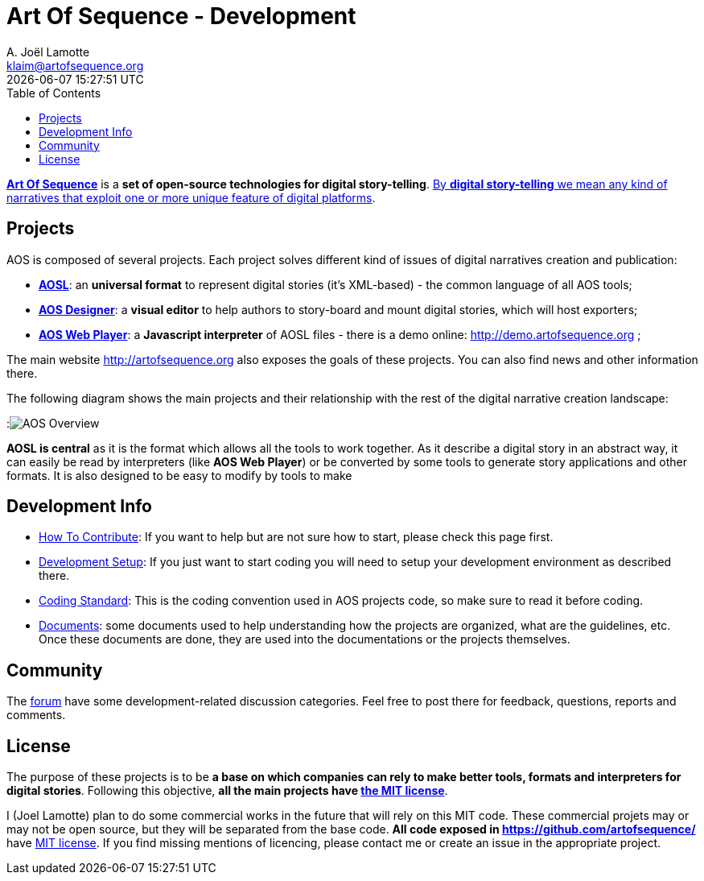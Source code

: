 # Art Of Sequence - Development
A. Joël Lamotte <klaim@artofsequence.org>
{docdatetime}
:toc: left


http://artofsequence.org[**Art Of Sequence**] is a **set of open-source technologies for digital story-telling**. http://artofsequence.org/?page_id=42[By **digital story-telling** we mean any kind of narratives that exploit one or more unique feature of digital platforms]. 

## Projects

AOS is composed of several projects. Each project solves different kind of issues of digital narratives creation and publication:

 * https://github.com/artofsequence/aosl[**AOSL**]: an **universal format** to represent digital stories (it's XML-based) - the common language of all AOS tools;
 * https://github.com/artofsequence/aos-designer[**AOS Designer**]: a **visual editor** to help authors to story-board and mount digital stories, which will host exporters;
 * https://github.com/artofsequence/aos-webplayer[**AOS Web Player**]: a **Javascript interpreter** of AOSL files - there is a demo online: http://demo.artofsequence.org ;

The main website http://artofsequence.org also exposes the goals of these projects. You can also find news and other information there.

The following diagram shows the main projects and their relationship with the rest of the digital narrative creation landscape:

:image:http://artofsequence.org/wp-content/uploads/2011/12/AOS-Overview.png[AOS Overview]

**AOSL is central** as it is the format which allows all the tools to work together.
As it describe a digital story in an abstract way, it can easily be read by interpreters (like **AOS Web Player**) or
be converted by some tools to generate story applications and other formats.
It is also designed to be easy to modify by tools to make

## Development Info

 - <<how-to-contribute#,How To Contribute>>: If you want to help but are not sure how to start, please check this page first.
 - <<development-setup#, Development Setup>>: If you just want to start coding you will need to setup your development environment as described there.
 - <<coding-standard#, Coding Standard>>: This is the coding convention used in AOS projects code, so make sure to read it before coding.
 - https://drive.google.com/folderview?id=0BzZIiiOMgzyvTXBJcVZkY0Rkc1U&usp=sharing[Documents]: some documents used to help understanding how the projects are organized, what are the guidelines, etc. Once these documents are done, they are used into the documentations or the projects themselves.

## Community

The http://forum.artofsequence.org[forum] have some development-related discussion categories. Feel free to post there for feedback, questions, reports and comments.

## License

The purpose of these projects is to be **a base on which companies can rely to make better tools, formats and interpreters for digital stories**. Following this objective, **all the main projects have http://en.wikipedia.org/wiki/MIT_License[the MIT license]**. 

I (Joel Lamotte) plan to do some commercial works in the future that will rely on this MIT code. These commercial projets may or may not be open source, but they will be separated from the base code. **All code exposed in https://github.com/artofsequence/ ** have http://en.wikipedia.org/wiki/MIT_License[MIT license]. If you find missing mentions of licencing, please contact me or create an issue in the appropriate project.
